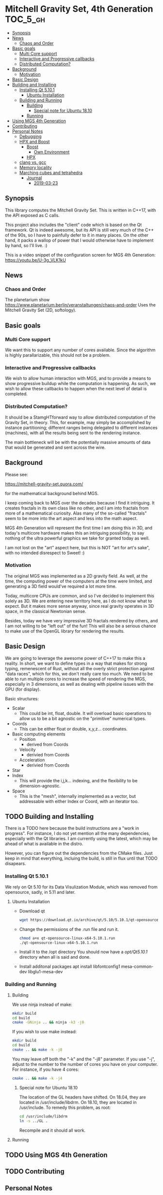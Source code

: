 * Mitchell Gravity Set, 4th Generation                             :TOC_5_gh:
  - [[#synopsis][Synopsis]]
  - [[#news][News]]
    - [[#chaos-and-order][Chaos and Order]]
  - [[#basic-goals][Basic goals]]
    - [[#multi-core-support][Multi Core support]]
    - [[#interactive-and-progressive-callbacks][Interactive and Progressive callbacks]]
    - [[#distributed-computation][Distributed Computation?]]
  - [[#background][Background]]
    - [[#motivation][Motivation]]
  - [[#basic-design][Basic Design]]
  - [[#building-and-installing][Building and Installing]]
    - [[#installing-qt-5101][Installing Qt 5.10.1]]
      - [[#ubuntu-installation][Ubuntu Installation]]
    - [[#building-and-running][Building and Running]]
      - [[#building][Building]]
        - [[#special-note-for-ubuntu-1810][Special note for Ubuntu 18.10]]
      - [[#running][Running]]
  - [[#using-mgs-4th-generation][Using MGS 4th Generation]]
  - [[#contributing][Contributing]]
  - [[#personal-notes][Personal Notes]]
    - [[#debugging][Debugging]]
    - [[#hpx-and-boost][HPX and Boost]]
      - [[#boost][Boost]]
        - [[#own-environment][Own Environment]]
      - [[#hpx][HPX]]
    - [[#clang-vs-gcc][clang vs. gcc]]
    - [[#memory-locality][Memory locality]]
    - [[#marching-cubes-and-tetrahedra][Marching cubes and tetrahedra]]
      - [[#journal][Journal]]
        - [[#2019-03-23][2019-03-23]]

** Synopsis
   This library computes the Mitchell Gravity Set. This
   is written in C++17, with the API exposed as C calls. 

   This project also includes the "client" code which is
   based on the Qt framework. Qt is indeed awesome, but its
   API is still very much of the C++ of the 90s, so I have
   to painfully defer to it in many places. On the other hand,
   it packs a wallop of power that I would otherwise have
   to implement by hand, so I'll live. :)

   This is a video snippet of the configuration screen
   for MGS 4th Generation:
   https://youtu.be/U-3g_VLK1kU
   
** News
*** Chaos and Order   
    The planetarium show
    https://www.planetarium.berlin/veranstaltungen/chaos-and-order
    Uses the Mitchell Gravity Set (2D, softology).
    
** Basic goals
*** Multi Core support
    We want this to support any number of cores
    available. Since the algorithm is highly
    parallarizable, this should not be a problem.

*** Interactive and Progressive callbacks
    We wish to allow human interaction with MGS, and to
    provide a means to show progressive buildup while
    the computation is happening. As such, we wish to
    allow these callbacks to happen when the next level
    of detail is completed.

*** Distributed Computation?
    It should be a StamgHTforward way to allow
    distributed computation of the Gravity Set, in
    theory. This, for example, may simply be
    accomplished by instance partitioning; different
    ranges being delegated to different instances
    (machines), with all the results being sent to the
    rendering instance.

    The main bottleneck will be with the potentially
    massive amounts of data that would be generated and
    sent across the wire.

** Background
   Please see:

   https://mitchell-gravity-set.quora.com/
   
   for the mathematical background behind MGS.

   I keep coming back to MGS over the decades because
   I find it intriguing. It creates fractals in its
   own class like no other, and I am into fractals
   from more of a mathematical curiosity. Alas many
   of the so-called "fractals" seem to be more into
   the art aspect and less into the math aspect.

   MGS 4th Generation will represent the first time
   I am doing this in 3D, and today's multicore
   hardware makes this an intriguing possibility, to
   say nothing of the ultra powerful graphics we
   take for granted today as well.

   I am not lost on the "art" aspect here, but this 
   is NOT "art for art's sake", with no intended 
   disrespect to Sweet! :)

*** Motivation
    The original MGS was implemented as a 2D gravity
    field.  As well, at the time, the computing power
    of the computers at the time were limited, and
    generating a 3D field would've required a lot more
    time.

    Today, multicore CPUs are common, and so I've
    decided to implement this solely as 3D. We are
    entering new territory here, as I do not know what
    to expect. But it makes more sense anyway, since
    real gravity operates in 3D space, in the classical
    Newtonian sense.

    Besides, today we have very impressive 3D fractals
    rendered by others, and I am not willing to be
    "left out" of the fun! This will also be a serious
    chance to make use of the OpenGL library for
    rendering the results.

** Basic Design
   We are going to leverage the awesome power of C++17
   to make this a reality.  In short, we want to define
   types in a way that makes for strong typing,
   remenescent of Rust, without all the overly strict
   protection against "data races", which for this, we
   don't really care too much. We need to be able to
   run multiple cores to increase the speed of
   rendering the MGS, especially in 3 dimensions, as
   well as dealing with pipeline issues with the GPU
   (for display).

   Basic structures:
   + Scalar
     + This could be int, float, double. It will overload
       basic operations to allow us to be a bit agnostic
       on the "primitive" numerical types.
   + Coords
     + This can be either float or double, x,y,z... coordinates.
   + Basic computing elements
     + Position
       + derived from Coords
     + Velocity
       + derivied from Coords
     + Acceleration
       + derivied from Coords
   + Star
   + Index
     + This will provide the i,j,k... indexing, and
       the flexibility to be dimension-agnostic.
   + Space
     + This is the "mesh", internally implemented as a
       vector, but addressable with either Index or Coord,
       with an iterator too. 
   
** TODO Building and Installing
   There is a TODO here because the build instructions
   are a "work in progress". For instance, I do not yet
   mention all the many dependencies, especially with
   the Qt libraries. I am currently using the latest,
   which may be ahead of what is available in the
   distro.

   However, you can figure out the dependencies from the CMake files.
   Just keep in mind that everything, incluing the build, is still
   in flux until that TODO disapears.
*** Installing Qt 5.10.1    
    We rely on Qt 5.10 for its Data Visulization Module, which
    was removed from opensource, sadly, in 5.11 and later.
**** Ubuntu Installation
    - Download qt
      #+BEGIN_SRC bash
      wget https://download.qt.io/archive/qt/5.10/5.10.1/qt-opensource-linux-x64-5.10.1.run
      #+END_SRC
    - Change the permissions of the .run file and run it.
      #+BEGIN_SRC bash
      chmod a+x qt-opensource-linux-x64-5.10.1.run
      ./qt-opensource-linux-x64-5.10.1.run
      #+END_SRC
    - Install it to the /opt directory
      You should now have a /opt/Qt5.10.1/ directory when
      all is said and done.
    - Install additonal packages
      apt install libfontconfig1 mesa-common-dev libglu1-mesa-dev

*** Building and Running
**** Building   
     We use ninja instead of make:

     #+begin_src bash
     mkdir build
     cd build
     cmake -GNinja .. && ninja -k3 -j8
     #+end_src

     If you wish to use make instead:

     #+begin_src bash
     mkdir build
     cd build
     cmake .. && make -k -j8
     #+end_src

     You may leave off both the "-k" and the "-j8" parameter.
     If you use "-j", adjust to the number to the number of cores
     you have on your computer. For instance, if you have 4 cores:
     
     #+begin_src bash
     cmake .. && make -k -j4
     #+end_src
***** Special note for Ubuntu 18.10
      The location of the GL headers have shifted. On
      18.04, they are located in /usr/include/libdrm. 
      On 18.10, they are located in /usr/include. To remedy
      this problem, as root:

      #+begin_src bash
      cd /usr/include/libdrm
      ln -s ../GL .
      #+end_src

      Recompile and it should all work.


**** Running

** TODO Using MGS 4th Generation
** TODO Contributing
** Personal Notes
   These notes are basically for myself, having to do
   with building and installing and the like, so they
   are not "official".  When this project is all said
   and done, I will be writing formal documentation on
   installation and running MGS. I do not promise to 
   keep Personal Notes up-to-date, and will most likely
   be deleted once this project is complete.

*** Debugging
    To cmake for debugging:
    #+begin_src bash
    cmake -DCMAKE_BUILD_TYPE=Debug .
    #+end_src

    For release:
    #+begin_src bash
    cmake -DCMAKE_BUILD_TYPE=Release .
    #+end_src
*** HPX and Boost
    Using these two seem like massive overkill (they
    are both large and all I need is parallel support!)
    so I will experiment with them for a time, but try
    to nuke them when it comes to distribution.

    Or, I may not wait that long. I will attempt to
    implement a multithreading approach without HPX.

**** Boost
     Building Boost:

     #+begin_src bash
     cd $BOOST
     bootstrap --prefix=<where to install boost>
     ./b2 -j<N> --build-type=complete
     ./b2 install
     #+end_src

***** Own Environment
      This is just for my environment. Capturing the
      suggestions of the successful build of Boost.
      Since I've also installed this beast onto my
      system, I will most likely not be using this unless
      I run into a snag. But what snag I could possibly 
      run into? Boost has been around forever!
      
      The following directory should be added to compiler include paths:
      
      /development/cpp_proj/third/boost
      
      The following directory should be added to linker library paths:

     /development/cpp_proj/third/boost/stage/lib
**** HPX
     Some notes on the installation of HPX. From:
     https://stellar-group.github.io/hpx/docs/html/hpx/manual/build_system/building_hpx/build_recipes.html#hpx.manual.build_system.building_hpx.build_recipes.unix_installation
     
     Create a build directory. HPX requires an
     out-of-tree build.  This means you will be unable
     to run CMake in the HPX source tree.

     #+begin_src bash
     cd hpx
     mkdir my_hpx_build
     cd my_hpx_build
     #+end_src

     Invoke CMake from your build directory, pointing
     the CMake driver to the root of your HPX source
     tree.

     #+begin_src bash
     #+end_src
*** clang vs. gcc
    Currently, I am using gcc, but will eventually
    switch over to clang, especially for the direct
    tie-in to the LLVM, which will make it easy to
    leverage doing these computations on GPUs.

    One exciting thing about clang is the ability to do
    optimization at the link level, which combines all
    the translation units at the IR level. For this
    project, there will probably be no significant
    gain, but for the upcoming ZuseNEAT project, that
    will be a different story.

*** Memory locality
    Eventually I may want to alter the allocator to
    take advantage of memory locality to squeeze more
    performance from leveraging the CPU caches more
    efficiently.
*** Marching cubes and tetrahedra
    [[./documentation/marching_tetrahedra.png]]
    
    Due to the sheer size of the compute results, it does not
    behoove me to keep all those results in memory at one time. I actually might need to anyway,
    but really, they should be computed in a lazy fashion, using marching cubes or marching tetrahedra.
    
    So the compute module remains "pure", and another module would be for 
    creating the millions of triangles geared to direct visualization.

    I have created a map for the marching tetrahedra to help in codifying
    how the cube will be disected.

    #+ATTR_ORG: :width "512px"
    #+ATTR_HTML: :width "512px"
    [[./documentation/20190223_183044.jpg]]

    https://www.youtube.com/watch?v=ffnVCEAcOns

**** Journal
***** 2019-03-23 
      This weekend I want to accomplish the mesh generation from
      the tetrahedra, using the pipeline approach, of course. Later
      on, we can consider making this process lazy, and thus
      saving on the sheer amount of RAM necessary. But for now, it is
      important to acheive some acutal visualization at all, so that
      is where my focus shall lie. Optimize later.

